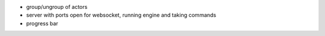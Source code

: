 * group/ungroup of actors
* server with ports open for websocket, running engine and taking commands
* progress bar
